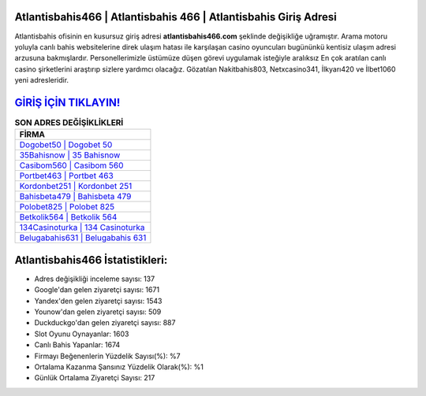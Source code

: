 ﻿Atlantisbahis466 | Atlantisbahis 466 | Atlantisbahis Giriş Adresi
===================================

.. image:: images/atlantisbahis-giris.jpg
   :width: 600
   
Atlantisbahis ofisinin en kusursuz giriş adresi **atlantisbahis466.com** şeklinde değişikliğe uğramıştır. Arama motoru yoluyla canlı bahis websitelerine direk ulaşım hatası ile karşılaşan casino oyuncuları bugününkü kentisiz ulaşım adresi arzusuna bakmışlardır. Personellerimizle üstümüze düşen görevi uygulamak isteğiyle aralıksız En çok aratılan canlı casino şirketlerini araştırıp sizlere yardımcı olacağız. Gözatılan Nakitbahis803, Netxcasino341, İlkyarı420 ve İlbet1060 yeni adresleridir.

`GİRİŞ İÇİN TIKLAYIN! <https://urlday.cc/git>`_
==============

.. list-table:: **SON ADRES DEĞİŞİKLİKLERİ**
   :widths: 100
   :header-rows: 1

   * - FİRMA
   * - `Dogobet50 | Dogobet 50 <dogobet50-dogobet-50-dogobet-giris-adresi.html>`_
   * - `35Bahisnow | 35 Bahisnow <35bahisnow-35-bahisnow-bahisnow-giris-adresi.html>`_
   * - `Casibom560 | Casibom 560 <casibom560-casibom-560-casibom-giris-adresi.html>`_	 
   * - `Portbet463 | Portbet 463 <portbet463-portbet-463-portbet-giris-adresi.html>`_	 
   * - `Kordonbet251 | Kordonbet 251 <kordonbet251-kordonbet-251-kordonbet-giris-adresi.html>`_ 
   * - `Bahisbeta479 | Bahisbeta 479 <bahisbeta479-bahisbeta-479-bahisbeta-giris-adresi.html>`_
   * - `Polobet825 | Polobet 825 <polobet825-polobet-825-polobet-giris-adresi.html>`_	 
   * - `Betkolik564 | Betkolik 564 <betkolik564-betkolik-564-betkolik-giris-adresi.html>`_
   * - `134Casinoturka | 134 Casinoturka <134casinoturka-134-casinoturka-casinoturka-giris-adresi.html>`_
   * - `Belugabahis631 | Belugabahis 631 <belugabahis631-belugabahis-631-belugabahis-giris-adresi.html>`_
	 
Atlantisbahis466 İstatistikleri:
===================================	 
* Adres değişikliği inceleme sayısı: 137
* Google'dan gelen ziyaretçi sayısı: 1671
* Yandex'den gelen ziyaretçi sayısı: 1543
* Younow'dan gelen ziyaretçi sayısı: 509
* Duckduckgo'dan gelen ziyaretçi sayısı: 887
* Slot Oyunu Oynayanlar: 1603
* Canlı Bahis Yapanlar: 1674
* Firmayı Beğenenlerin Yüzdelik Sayısı(%): %7
* Ortalama Kazanma Şansınız Yüzdelik Olarak(%): %1
* Günlük Ortalama Ziyaretçi Sayısı: 217
